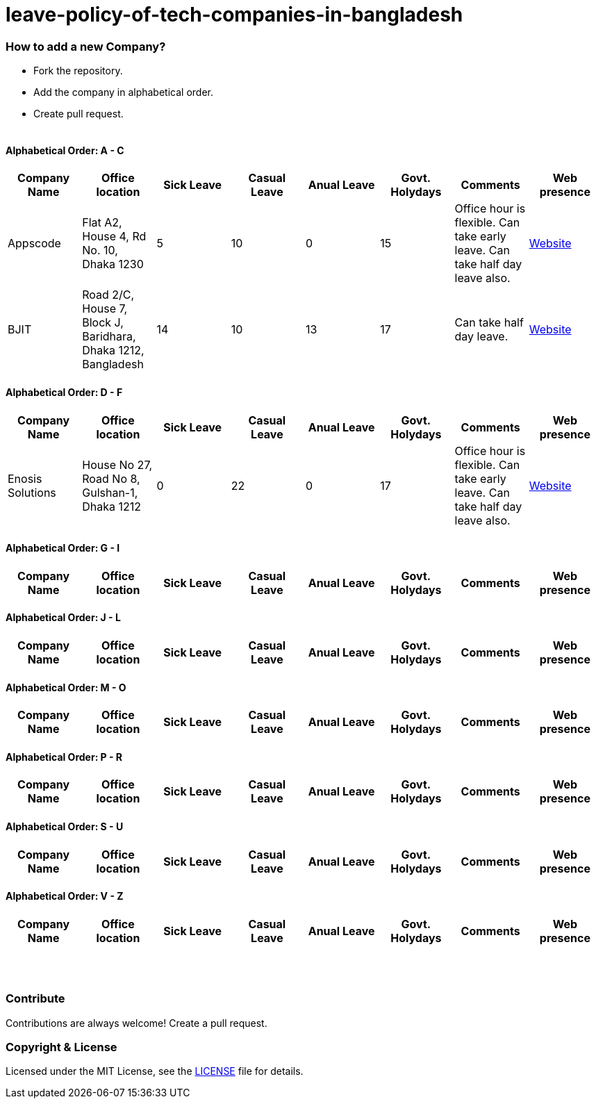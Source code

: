 # leave-policy-of-tech-companies-in-bangladesh

=== How to add a new Company?

- Fork the repository.
- Add the company in alphabetical order.
- Create pull request.
{nbsp} +
{nbsp} +




==== Alphabetical Order: A - C
|===
| Company Name| Office location | Sick Leave | Casual Leave | Anual Leave | Govt. Holydays| Comments | Web presence  

| Appscode
| Flat A2, House 4, Rd No. 10, Dhaka 1230
| 5
| 10
| 0
| 15
| Office hour is flexible. Can take early leave. Can take half day leave also.
| https://www.appscode.com[Website] 

| BJIT
| Road 2/C, House 7, Block J, Baridhara, Dhaka 1212, Bangladesh
| 14
| 10
| 13
| 17
| Can take half day leave.
| https://bjitgroup.com[Website]

|===

==== Alphabetical Order: D - F
|===
| Company Name| Office location | Sick Leave | Casual Leave | Anual Leave | Govt. Holydays| Comments | Web presence  

| Enosis Solutions
| House No 27, Road No 8, Gulshan-1, Dhaka 1212
| 0
| 22
| 0
| 17
| Office hour is flexible. Can take early leave. Can take half day leave also.
| https://www.enosisbd.com[Website]

|===

==== Alphabetical Order: G - I
|===
| Company Name| Office location | Sick Leave | Casual Leave | Anual Leave | Govt. Holydays| Comments | Web presence  

|===

==== Alphabetical Order: J - L
|===
| Company Name| Office location | Sick Leave | Casual Leave | Anual Leave | Govt. Holydays| Comments | Web presence  

|===

==== Alphabetical Order: M - O
|===
| Company Name| Office location | Sick Leave | Casual Leave | Anual Leave | Govt. Holydays| Comments | Web presence  

|===

==== Alphabetical Order: P - R
|===
| Company Name| Office location | Sick Leave | Casual Leave | Anual Leave | Govt. Holydays| Comments | Web presence  

|===

==== Alphabetical Order: S - U
|===
| Company Name| Office location | Sick Leave | Casual Leave | Anual Leave | Govt. Holydays| Comments | Web presence  

|===

==== Alphabetical Order: V - Z
|===
| Company Name| Office location | Sick Leave | Casual Leave | Anual Leave | Govt. Holydays| Comments | Web presence  

|===

{nbsp} +
{nbsp} +


=== Contribute
Contributions are always welcome! Create a pull request.


=== Copyright & License
Licensed under the MIT License, see the link:LICENSE[LICENSE] file for details.
